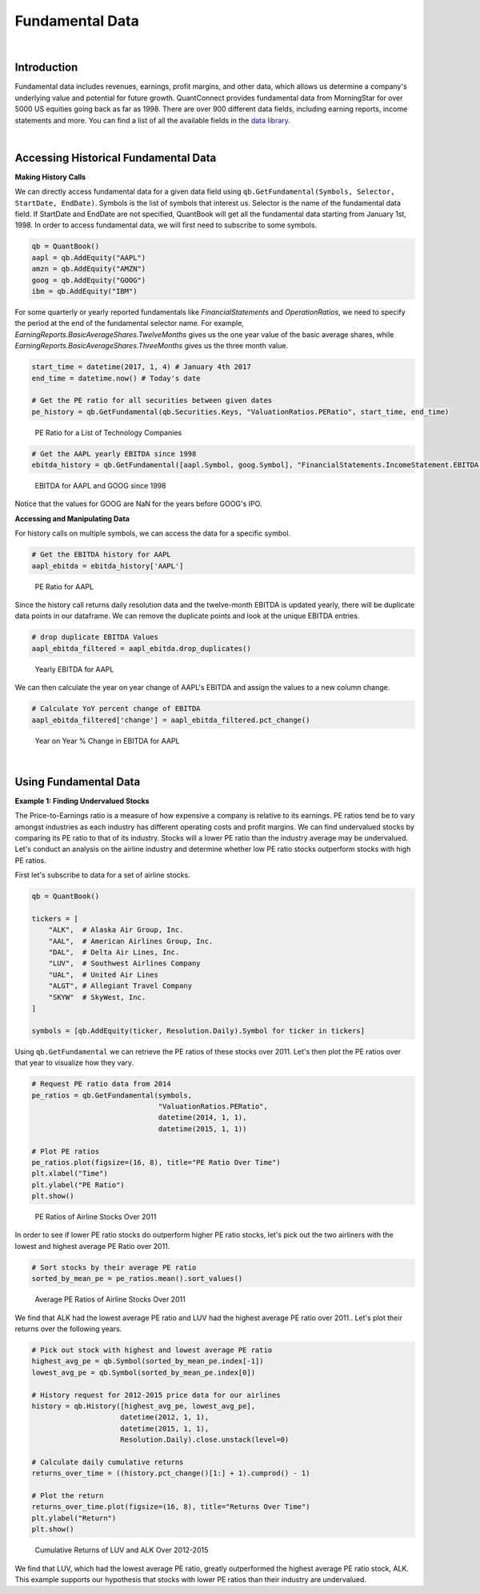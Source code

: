 .. _research-fundamental-data:

================
Fundamental Data
================

|

Introduction
============

Fundamental data includes revenues, earnings, profit margins, and other data, which allows us determine a company's underlying value and potential for future growth. QuantConnect provides fundamental data from MorningStar for over 5000 US equities going back as far as 1998. There are over 900 different data fields, including earning reports, income statements and more. You can find a list of all the available fields in the `data library <https://www.quantconnect.com/docs/data-library/fundamentals#Fundamentals-Reference-Tables>`_.

|

Accessing Historical Fundamental Data
=====================================

**Making History Calls**

We can directly access fundamental data for a given data field using ``qb.GetFundamental(Symbols, Selector, StartDate, EndDate)``. Symbols is the list of symbols that interest us. Selector is the name of the fundamental data field. If StartDate and EndDate are not specified, QuantBook will get all the fundamental data starting from January 1st, 1998. In order to access fundamental data, we will first need to subscribe to some symbols.

.. code-block::

    qb = QuantBook()
    aapl = qb.AddEquity("AAPL")
    amzn = qb.AddEquity("AMZN")
    goog = qb.AddEquity("GOOG")
    ibm = qb.AddEquity("IBM")

For some quarterly or yearly reported fundamentals like *FinancialStatements* and *OperationRatios*, we need to specify the period at the end of the fundamental selector name. For example, *EarningReports.BasicAverageShares.TwelveMonths* gives us the one year value of the basic average shares, while *EarningReports.BasicAverageShares.ThreeMonths* gives us the three month value.

.. code-block::

    start_time = datetime(2017, 1, 4) # January 4th 2017
    end_time = datetime.now() # Today's date

    # Get the PE ratio for all securities between given dates
    pe_history = qb.GetFundamental(qb.Securities.Keys, "ValuationRatios.PERatio", start_time, end_time)

.. figure:: https://cdn.quantconnect.com/i/tu/research-fundamental-1.png

  PE Ratio for a List of Technology Companies

.. code-block::

    # Get the AAPL yearly EBITDA since 1998
    ebitda_history = qb.GetFundamental([aapl.Symbol, goog.Symbol], "FinancialStatements.IncomeStatement.EBITDA.TwelveMonths")

.. figure:: https://cdn.quantconnect.com/i/tu/research-fundamental-2.png

    EBITDA for AAPL and GOOG since 1998

Notice that the values for GOOG are NaN for the years before GOOG's IPO.

**Accessing and Manipulating Data**

For history calls on multiple symbols, we can access the data for a specific symbol.

.. code-block::

    # Get the EBITDA history for AAPL
    aapl_ebitda = ebitda_history['AAPL']

.. figure:: https://cdn.quantconnect.com/i/tu/research-fundamental-3.png

    PE Ratio for AAPL

Since the history call returns daily resolution data and the twelve-month EBITDA is updated yearly, there will be duplicate data points in our dataframe. We can remove the duplicate points and look at the unique EBITDA entries.

.. code-block::

    # drop duplicate EBITDA Values
    aapl_ebitda_filtered = aapl_ebitda.drop_duplicates()

.. figure:: https://cdn.quantconnect.com/i/tu/research-fundamental-4.png

    Yearly EBITDA for AAPL

We can then calculate the year on year change of AAPL's EBITDA and assign the values to a new column change.

.. code-block::

    # Calculate YoY percent change of EBITDA
    aapl_ebitda_filtered['change'] = aapl_ebitda_filtered.pct_change()

.. figure:: https://cdn.quantconnect.com/i/tu/research-fundamental-5.png

    Year on Year % Change in EBITDA for AAPL

|

Using Fundamental Data
======================

**Example 1: Finding Undervalued Stocks**

The Price-to-Earnings ratio is a measure of how expensive a company is relative to its earnings. PE ratios tend be to vary amongst industries as each industry has different operating costs and profit margins. We can find undervalued stocks by comparing its PE ratio to that of its industry. Stocks will a lower PE ratio than the industry average may be undervalued. Let's conduct an analysis on the airline industry and determine whether low PE ratio stocks outperform stocks with high PE ratios.

First let's subscribe to data for a set of airline stocks.

.. code-block::

    qb = QuantBook()

    tickers = [
        "ALK",  # Alaska Air Group, Inc.
        "AAL",  # American Airlines Group, Inc.
        "DAL",  # Delta Air Lines, Inc.
        "LUV",  # Southwest Airlines Company
        "UAL",  # United Air Lines
        "ALGT", # Allegiant Travel Company
        "SKYW"  # SkyWest, Inc.
    ]

    symbols = [qb.AddEquity(ticker, Resolution.Daily).Symbol for ticker in tickers]

Using ``qb.GetFundamental`` we can retrieve the PE ratios of these stocks over 2011. Let's then plot the PE ratios over that year to visualize how they vary.

.. code-block::

    # Request PE ratio data from 2014
    pe_ratios = qb.GetFundamental(symbols,
                                  "ValuationRatios.PERatio",
                                  datetime(2014, 1, 1),
                                  datetime(2015, 1, 1))

    # Plot PE ratios
    pe_ratios.plot(figsize=(16, 8), title="PE Ratio Over Time")
    plt.xlabel("Time")
    plt.ylabel("PE Ratio")
    plt.show()

.. figure:: https://cdn.quantconnect.com/i/tu/research-fundamental-6.png

    PE Ratios of Airline Stocks Over 2011

In order to see if lower PE ratio stocks do outperform higher PE ratio stocks, let's pick out the two airliners with the lowest and highest average PE Ratio over 2011.

.. code-block::

    # Sort stocks by their average PE ratio
    sorted_by_mean_pe = pe_ratios.mean().sort_values()

.. figure:: https://cdn.quantconnect.com/i/tu/research-fundamental-8.png

    Average PE Ratios of Airline Stocks Over 2011

We find that ALK had the lowest average PE ratio and LUV had the highest average PE ratio over 2011.. Let's plot their returns over the following years.

.. code-block::

    # Pick out stock with highest and lowest average PE ratio
    highest_avg_pe = qb.Symbol(sorted_by_mean_pe.index[-1])
    lowest_avg_pe = qb.Symbol(sorted_by_mean_pe.index[0])

    # History request for 2012-2015 price data for our airlines
    history = qb.History([highest_avg_pe, lowest_avg_pe],
                         datetime(2012, 1, 1),
                         datetime(2015, 1, 1),
                         Resolution.Daily).close.unstack(level=0)

    # Calculate daily cumulative returns
    returns_over_time = ((history.pct_change()[1:] + 1).cumprod() - 1)

    # Plot the return
    returns_over_time.plot(figsize=(16, 8), title="Returns Over Time")
    plt.ylabel("Return")
    plt.show()

.. figure:: https://cdn.quantconnect.com/i/tu/research-fundamental-7.png

    Cumulative Returns of LUV and ALK Over 2012-2015

We find that LUV, which had the lowest average PE ratio, greatly outperformed the highest average PE ratio stock, ALK. This example supports our hypothesis that stocks with lower PE ratios than their industry are undervalued.